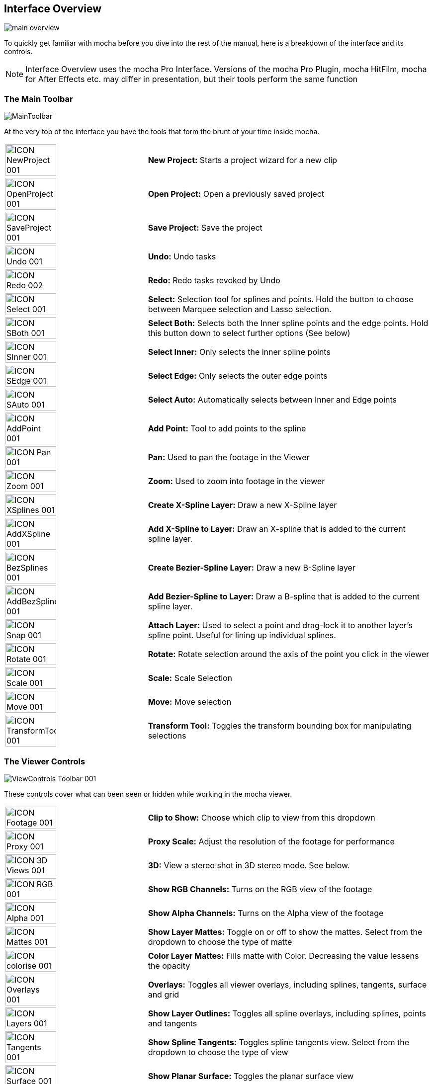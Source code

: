 
== Interface Overview

image://borisfx-com-res.cloudinary.com/image/upload/v1531783954/documentation/mocha/images/5.0.0/main-overview.jpg[]

To quickly get familiar with mocha before you dive into the rest of the manual, here is a breakdown of the interface and its controls.

NOTE: Interface Overview uses the mocha Pro Interface. Versions of the mocha Pro Plugin, mocha HitFilm, mocha for After Effects etc. may differ in presentation, but their tools perform the same function

=== The Main Toolbar

image://borisfx-com-res.cloudinary.com/image/upload/v1531783954/documentation/mocha/images/5.0.0/MainToolbar.jpg[]

At the very top of the interface you have the tools that form the brunt of your time inside mocha.

[cols='^1,2', frame="none", grid="rows", valign="middle"]
|===============
| image://borisfx-com-res.cloudinary.com/image/upload/v1531783954/documentation/mocha/images/5.0.0/ICON_NewProject_001.jpg[width="60%"]|*New Project:* Starts a project wizard for a new clip
| image://borisfx-com-res.cloudinary.com/image/upload/v1531783954/documentation/mocha/images/5.0.0/ICON_OpenProject_001.jpg[width="60%"]|*Open Project:* Open a previously saved project
| image://borisfx-com-res.cloudinary.com/image/upload/v1531783954/documentation/mocha/images/5.0.0/ICON_SaveProject_001.jpg[width="60%"]|*Save Project:* Save the project
| image://borisfx-com-res.cloudinary.com/image/upload/v1531783954/documentation/mocha/images/5.0.0/ICON_Undo_001.jpg[width="60%"]|*Undo:* Undo tasks
| image://borisfx-com-res.cloudinary.com/image/upload/v1531783954/documentation/mocha/images/5.0.0/ICON_Redo_002.jpg[width="60%"]|*Redo:* Redo tasks revoked by Undo
| image://borisfx-com-res.cloudinary.com/image/upload/v1531783954/documentation/mocha/images/5.0.0/ICON_Select_001.jpg[width="60%"]|*Select:* Selection tool for splines and points. Hold the button to choose between Marquee selection and Lasso selection.
| image://borisfx-com-res.cloudinary.com/image/upload/v1531783954/documentation/mocha/images/5.0.0/ICON_SBoth_001.jpg[width="60%"]|*Select Both:* Selects both the Inner spline points and the edge points.  Hold this button down to select further options (See below)
| image://borisfx-com-res.cloudinary.com/image/upload/v1531783954/documentation/mocha/images/5.0.0/ICON_SInner_001.jpg[width="60%"]|*Select Inner:* Only selects the inner spline points
| image://borisfx-com-res.cloudinary.com/image/upload/v1531783954/documentation/mocha/images/5.0.0/ICON_SEdge_001.jpg[width="60%"]|*Select Edge:* Only selects the outer edge points
| image://borisfx-com-res.cloudinary.com/image/upload/v1531783954/documentation/mocha/images/5.0.0/ICON_SAuto_001.jpg[width="60%"]|*Select Auto:* Automatically selects between Inner and Edge points
| image://borisfx-com-res.cloudinary.com/image/upload/v1531783954/documentation/mocha/images/5.0.0/ICON_AddPoint_001.jpg[width="60%"]|*Add Point:* Tool to add points to the spline
| image://borisfx-com-res.cloudinary.com/image/upload/v1531783954/documentation/mocha/images/5.0.0/ICON_Pan_001.jpg[width="60%"]|*Pan:* Used to pan the footage in the Viewer
| image://borisfx-com-res.cloudinary.com/image/upload/v1531783954/documentation/mocha/images/5.0.0/ICON_Zoom_001.jpg[width="60%"]|*Zoom:* Used to zoom into footage in the viewer
| image://borisfx-com-res.cloudinary.com/image/upload/v1531783954/documentation/mocha/images/5.0.0/ICON_XSplines_001.jpg[width="60%"]|*Create X-Spline Layer:* Draw a new X-Spline layer
| image://borisfx-com-res.cloudinary.com/image/upload/v1531783954/documentation/mocha/images/5.0.0/ICON_AddXSpline_001.jpg[width="60%"]|*Add X-Spline to Layer:* Draw an X-spline that is added to the current spline layer.
| image://borisfx-com-res.cloudinary.com/image/upload/v1531783954/documentation/mocha/images/5.0.0/ICON_BezSplines_001.jpg[width="60%"]|*Create Bezier-Spline Layer:* Draw a new B-Spline layer
| image://borisfx-com-res.cloudinary.com/image/upload/v1531783954/documentation/mocha/images/5.0.0/ICON_AddBezSplines_001.jpg[width="60%"]|*Add Bezier-Spline to Layer:* Draw a B-spline that is added to the current spline layer.
| image://borisfx-com-res.cloudinary.com/image/upload/v1531783954/documentation/mocha/images/5.0.0/ICON_Snap_001.jpg[width="60%"]|*Attach Layer:* Used to select a point and drag-lock it to another layer&rsquo;s spline point. Useful for lining up individual splines.
| image://borisfx-com-res.cloudinary.com/image/upload/v1531783954/documentation/mocha/images/5.0.0/ICON_Rotate_001.jpg[width="60%"]|*Rotate:* Rotate selection around the axis of the point you click in the viewer
| image://borisfx-com-res.cloudinary.com/image/upload/v1531783954/documentation/mocha/images/5.0.0/ICON_Scale_001.jpg[width="60%"]|*Scale:* Scale Selection
| image://borisfx-com-res.cloudinary.com/image/upload/v1531783954/documentation/mocha/images/5.0.0/ICON_Move_001.jpg[width="60%"]|*Move:* Move selection
| image://borisfx-com-res.cloudinary.com/image/upload/v1531783954/documentation/mocha/images/5.0.0/ICON_TransformTool_001.jpg[width="60%"]|*Transform Tool:* Toggles the transform bounding box for manipulating selections
|===============

=== The Viewer Controls

image://borisfx-com-res.cloudinary.com/image/upload/v1531783954/documentation/mocha/images/5.0.0/ViewControls_Toolbar_001.jpg[]

These controls cover what can been seen or hidden while working in the mocha viewer.

[cols='^1,2a', frame="none", grid="rows", valign="middle"]
|===============
| image://borisfx-com-res.cloudinary.com/image/upload/v1531783954/documentation/mocha/images/5.0.0/ICON_Footage_001.jpg[width="60%"]|*Clip to Show:* Choose which clip to view from this dropdown
| image://borisfx-com-res.cloudinary.com/image/upload/v1531783954/documentation/mocha/images/5.0.0/ICON_Proxy_001.jpg[width="60%"]|*Proxy Scale:* Adjust the resolution of the footage for performance
| image://borisfx-com-res.cloudinary.com/image/upload/v1531783954/documentation/mocha/images/5.0.0/ICON_3D_Views_001.jpg[width="60%"]|*3D:* View a stereo shot in 3D stereo mode. See below.
| image://borisfx-com-res.cloudinary.com/image/upload/v1531783954/documentation/mocha/images/5.0.0/ICON_RGB_001.jpg[width="60%"]|*Show RGB Channels:* Turns on the RGB view of the footage
| image://borisfx-com-res.cloudinary.com/image/upload/v1531783954/documentation/mocha/images/5.0.0/ICON_Alpha_001.jpg[width="60%"]|*Show Alpha Channels:* Turns on the Alpha view of the footage
| image://borisfx-com-res.cloudinary.com/image/upload/v1531783954/documentation/mocha/images/5.0.0/ICON_Mattes_001.jpg[width="60%"]|*Show Layer Mattes:* Toggle on or off to show the mattes. Select from the dropdown to choose the type of matte
| image://borisfx-com-res.cloudinary.com/image/upload/v1531783954/documentation/mocha/images/5.0.0/ICON_colorise_001.jpg[width="60%"]|*Color Layer Mattes:* Fills matte with Color. Decreasing the value lessens the opacity
| image://borisfx-com-res.cloudinary.com/image/upload/v1531783954/documentation/mocha/images/5.0.0/ICON_Overlays_001.jpg[width="60%"]|*Overlays:* Toggles all viewer overlays, including splines, tangents, surface and grid
| image://borisfx-com-res.cloudinary.com/image/upload/v1531783954/documentation/mocha/images/5.0.0/ICON_Layers_001.jpg[width="60%"]|*Show Layer Outlines:* Toggles all spline overlays, including splines, points and tangents
| image://borisfx-com-res.cloudinary.com/image/upload/v1531783954/documentation/mocha/images/5.0.0/ICON_Tangents_001.jpg[width="60%"]|*Show Spline Tangents:* Toggles spline tangents view. Select from the dropdown to choose the type of view
| image://borisfx-com-res.cloudinary.com/image/upload/v1531783954/documentation/mocha/images/5.0.0/ICON_Surface_001.jpg[width="60%"]|*Show Planar Surface:* Toggles the planar surface view
| image://borisfx-com-res.cloudinary.com/image/upload/v1531783954/documentation/mocha/images/5.0.0/ICON_Grid_001.jpg[width="60%"]|*Show Planar Grid:* Toggles a grid relative to the planar surface view. You can adjust the number of grid lines under Viewer Preferences (See below)
| image://borisfx-com-res.cloudinary.com/image/upload/v1531783954/documentation/mocha/images/5.0.0/ICON_ZoomWindow_001.jpg[width="60%"]|*Show Zoom Window:* Toggles the Zoom window
| image://borisfx-com-res.cloudinary.com/image/upload/v1531783954/documentation/mocha/images/5.0.0/ICON_Stabilize_001.jpg[width="60%"]|*Stabilize:* Turns on stabilize view. This centers the footage around your tracked surface.
| image://borisfx-com-res.cloudinary.com/image/upload/v1531783954/documentation/mocha/images/5.0.0/ICON_Trace_001.jpg[width="60%"]|*Trace:* Turns on the traced path of the tracked surface. You can adjust the amount of frames to trace under Viewer Preferences (See below)
| image://borisfx-com-res.cloudinary.com/image/upload/v1531783954/documentation/mocha/images/5.0.0/ICON_Brightness_001.jpg[width="60%"]|*Enable Brightness Scaling:* Toggles brightness adjustment to work with low-contrast footage.
| image://borisfx-com-res.cloudinary.com/image/upload/v1531783954/documentation/mocha/images/5.0.0/ICON_ViewerControls_001.jpg[width="60%"]|*Viewer Preferences:* Adjustments dialog for parameters such as grid lines and trace frames
|===============

=== Viewing in Stereo

You can preview stereo work at any time by turning on the *3D* button in the view controls.  Clicking and holding on the *3D* button will give you a range of stereo view options.

.Stereo 3D View Options
* *Interlaced*: Each view is show on every other line in fields
* *Active*: If you have an active shutter monitor available, you can view in this mode (Note: Only tested on Windows)
* *Anaglyph*: Probably the most common mode to view stereo work through.  You can choose from Red/Cyan or Green/Magenta
* *Difference*: A difference mode of the views laid over each other.  This view also has additional functionality explained below


=== The Timeline Controls

image://borisfx-com-res.cloudinary.com/image/upload/v1531783954/documentation/mocha/images/5.0.0/Timeline_001.jpg[]

The timeline controls cover frame range, playback, tracking controls and key-framing.

[cols='^1,1', frame="none", grid="rows", valign="middle"]
|===============
| image://borisfx-com-res.cloudinary.com/image/upload/v1531783954/documentation/mocha/images/5.0.0/ICON_FrameField_001.jpg[width="60%"]|*Project In-Point:* Frame where timeline playback starts
| image://borisfx-com-res.cloudinary.com/image/upload/v1531783954/documentation/mocha/images/5.0.0/ICON_InPoint_001.jpg[width="60%"]|*Set In-Point:* Set the in-point for the timeline
| image://borisfx-com-res.cloudinary.com/image/upload/v1531783954/documentation/mocha/images/5.0.0/ICON_ClearIn_001.jpg[width="60%"]|*Reset In-Point:* Set the in-point back to the start of the clip
| image://borisfx-com-res.cloudinary.com/image/upload/v1531783954/documentation/mocha/images/5.0.0/ICON_FrameField_001.jpg[width="60%"]|*Current Frame:* The frame the playhead is currently on. Enter a new value to jump to that frame.
| image://borisfx-com-res.cloudinary.com/image/upload/v1531783954/documentation/mocha/images/5.0.0/ICON_ClearOut_001.jpg[width="60%"]|*Reset Out Point:* Set the out point back to the end of the clip
| image://borisfx-com-res.cloudinary.com/image/upload/v1531783954/documentation/mocha/images/5.0.0/ICON_OutPoint_001.jpg[width="60%"]|*Set Out Point:* Set the out point for the timeline
| image://borisfx-com-res.cloudinary.com/image/upload/v1531783954/documentation/mocha/images/5.0.0/ICON_FrameField_001.jpg[width="60%"]|*Project Out Point:* Frame where timeline playback ends
| image://borisfx-com-res.cloudinary.com/image/upload/v1531783954/documentation/mocha/images/5.0.0/ICON_ZoomTimeline_001.jpg[width="60%"]|*Zoom Timeline to In/Out points:* Expands the timeline between the in and out points to the edges of the viewer
| image://borisfx-com-res.cloudinary.com/image/upload/v1531783954/documentation/mocha/images/5.0.0/ICON_ClearZoom_001.jpg[width="60%"]|*Zoom Timeline to full frame range:* Resets the timeline scale to the full range of frames
| image://borisfx-com-res.cloudinary.com/image/upload/v1531783954/documentation/mocha/images/5.0.0/ICON_Playbar_001.jpg[width="60%"]|*Play Controls:* Controls for playing back and forth and moving one frame at a time
| image://borisfx-com-res.cloudinary.com/image/upload/v1531783954/documentation/mocha/images/5.0.0/ICON_PingPong_001.jpg[width="60%"]|*Change Playback Mode:* Toggles tri-state button between Play once, Loop and Bounce playback modes.
| image://borisfx-com-res.cloudinary.com/image/upload/v1531783954/documentation/mocha/images/5.0.0/ICON_TrackPlaybar_001.jpg[width="60%"]|*Tracking Controls:* Controls for tracking back and forth and tracking one frame at a time.
| image://borisfx-com-res.cloudinary.com/image/upload/v1531783954/documentation/mocha/images/5.0.0/ICON_PreviousKey_001.jpg[width="60%"]|*Go to Previous Keyframe:* Jump to the previous keyframe set in the timeline for that layer
| image://borisfx-com-res.cloudinary.com/image/upload/v1531783954/documentation/mocha/images/5.0.0/ICON_NextKey_001.jpg[width="60%"]|*Go to Next Keyframe:* Jump to the next keyframe set in the timeline for that layer
| image://borisfx-com-res.cloudinary.com/image/upload/v1531783954/documentation/mocha/images/5.0.0/ICON_AddKey_001.jpg[width="60%"]|*Add New Keyframe:* Add a new keyframe at the current position for the selected layer
| image://borisfx-com-res.cloudinary.com/image/upload/v1531783954/documentation/mocha/images/5.0.0/ICON_DeleteAll_001.jpg[width="60%"]|*Delete New Keyframe:* Deletes the keyframe at the current position for the selected layer
| image://borisfx-com-res.cloudinary.com/image/upload/v1531783954/documentation/mocha/images/5.0.0/ICON_DeleteAll_001.jpg[width="60%"]|*Delete All Keyframes:* Deletes all keyframes on the timeline for the selected layer
| image://borisfx-com-res.cloudinary.com/image/upload/v1531783954/documentation/mocha/images/5.0.0/ICON_AutoKey_001.jpg[width="60%"]|*Autokey:* Toggles automatic key insertion when moving points or adjusting parameters
| image://borisfx-com-res.cloudinary.com/image/upload/v1531783954/documentation/mocha/images/5.0.0/ICON_UBERKey_001.jpg[width="60%"]|*Überkey:* Toggles the Überkey, which modifies all keys in the layer relative to the key you are now on.
|===============

=== Layer Controls

image://borisfx-com-res.cloudinary.com/image/upload/v1531783954/documentation/mocha/images/5.0.0/LayerControls_001.jpg[width="50%"]

The top left hand panel contains the tools to manage layers.

[cols='^1,1a', frame="none", grid="rows", valign="top"]
|===============
| image://borisfx-com-res.cloudinary.com/image/upload/v1531783954/documentation/mocha/images/5.0.0/LayerView_001.jpg[width="50%"] |
*Layer Icons:*

* Click the *Eye* to toggle layer visibility
* Click the *Cog* to toggle tracking for that layer
* Click the *Lock* to toggle locking
* Click the *Spline Color* to change the color of the selected layer splines
* Click the *Matte Color* to change the color of the selected layer mattes

| image://borisfx-com-res.cloudinary.com/image/upload/v1531783954/documentation/mocha/images/5.0.0/LayerActions_001.jpg[width="75%"] |

*Layer Actions dropdown:*

* *Select All:* Selects all layers
* *Select Group:* Selects all layers in a selected group
* *Invert Selection:* Inverts the layer selection
* *Delete Selected:* Deletes all selected layers
* *Duplicate:* Duplicates all selected layers
* *Lock Selected:* Locks all selected layers
* *Lock All:* Locks all layers
* *New Group:* Creates a new empty group
* *Group Selected:* Creates a group containing the selected layers
* *Align Selected Surfaces:* Aligns the selected layer surfaces to the dimensions of the footage at the current frame
* *Toggle Active at current frame:* Activates or Deactivates the layer on the current frame

| image://borisfx-com-res.cloudinary.com/image/upload/v1531783954/documentation/mocha/images/5.0.0/ICON_Group_001.jpg[width="60%"]|*Group Layer:* Groups the currently selected layers. If no layers are selected, creates an empty group.
| image://borisfx-com-res.cloudinary.com/image/upload/v1531783954/documentation/mocha/images/5.0.0/ICON_New_Layer_001.jpg[width="60%"]|*Duplicate Layer:* Duplicates the currently selected layers
| image://borisfx-com-res.cloudinary.com/image/upload/v1531783954/documentation/mocha/images/5.0.0/ICON_TrashLayer_001.jpg[width="60%"]|*Delete Layer:* Delete currently selected layers on all frames
| image://borisfx-com-res.cloudinary.com/image/upload/v1531783954/documentation/mocha/images/5.0.0/ICON_AlignSurface_001.jpg[width="60%"]|*Align Surface:* Expands the layer surface to fit the dimensions of the footage at the current frame. All tracked data is made relative to this new alignment.
|===============


=== Layer Properties

The section under the Layer Controls panel contains the properties for each layer.

[cols='^1,1', frame="none", grid="rows", valign="middle"]
|===============
| image://borisfx-com-res.cloudinary.com/image/upload/v1531783954/documentation/mocha/images/5.0.0/LayerInOut_001.jpg[width="60%"]|*Layer In/Out frames:* Settings to change where the layer turns on and off in the clip
| image://borisfx-com-res.cloudinary.com/image/upload/v1531783954/documentation/mocha/images/5.0.0/ICON_BlendMode_004.jpg[width="60%"]|*Blend mode:* Dropdown to add or subtract your spline to the current layer. Invert flips this
| image://borisfx-com-res.cloudinary.com/image/upload/v1531783954/documentation/mocha/images/5.0.0/ICON_InsertClip_001.jpg[width="60%"]|*Insert Clip:* Insert a demo clip to preview your track. You can use one of the defaults or import your own. For preview purposes only
| image://borisfx-com-res.cloudinary.com/image/upload/v1531783954/documentation/mocha/images/5.0.0/ICON_MatteClip_001.jpg[width="60%"]|*Matte Clip:* Replaces the current layer splines with a matte clip.
| image://borisfx-com-res.cloudinary.com/image/upload/v1531783954/documentation/mocha/images/5.0.0/ICON_LinkToTrack_001.jpg[width="60%"]|*Link to Track:* Which layer&rsquo;s track to link your layer splines to. Can also be set to None.
| image://borisfx-com-res.cloudinary.com/image/upload/v1531783954/documentation/mocha/images/5.0.0/ICON_LinkToAdjustedTrack_001.jpg[width="60%"]|*Link to adjusted track:* Optional checkbox to link the layer splines to the adjusted track of the selection in &ldquo;Link to Track&rdquo;
|===============

=== Cache Management

In mocha v5 we introduced manual cache clearing to allow you to clear the mocha cache at the project, render or global level.

You can access the Clear Cache option from the file menu under File -> Clear Cache...

image://borisfx-com-res.cloudinary.com/image/upload/v1531783954/documentation/mocha/images/5.0.0/5.0.0_mochapro_clear_cache_dialog.jpg[width="60%"]

You can check the following options:

* *Project Cache:* Clear the cache for the currently loaded project
* *Rendered Clips:* Clear just the rendered clips for the project
* *Global Cache:* Clear everything in the entire mocha cache.

Only clear the Global Cache if you are certain you don't want any of your existing project caches to remain.
